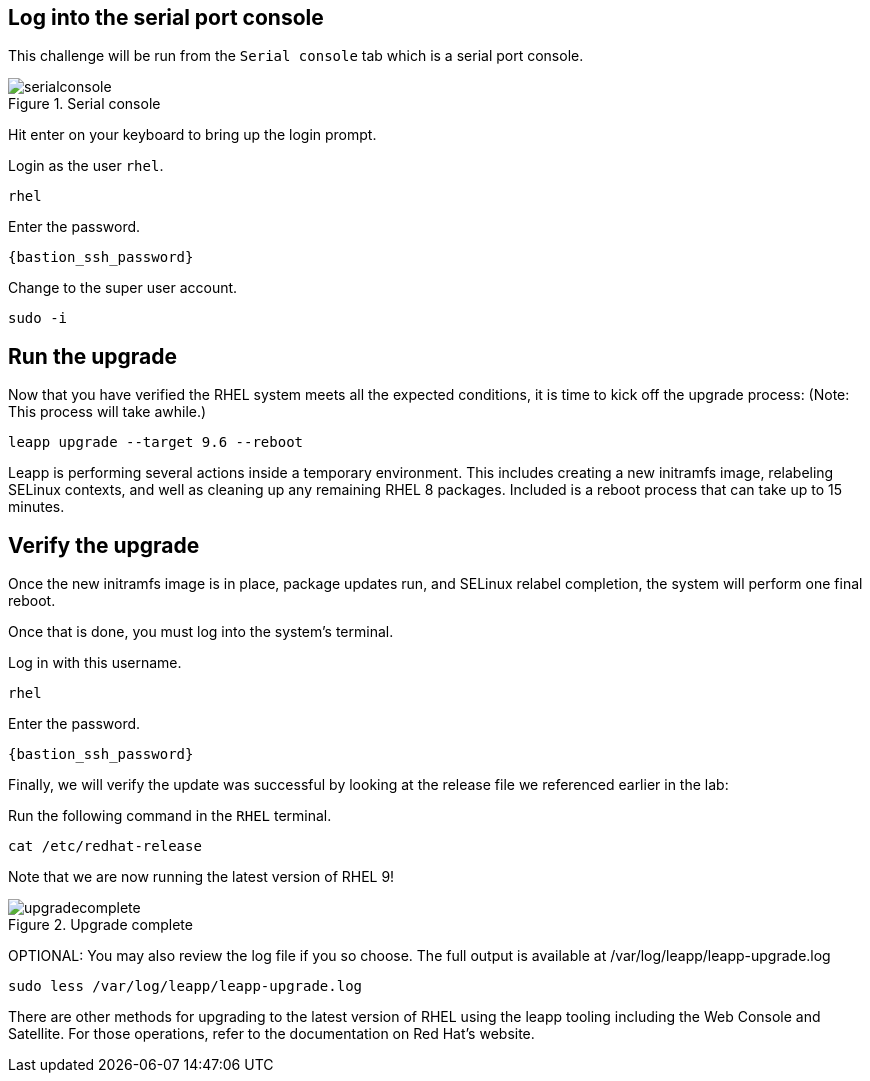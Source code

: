 :imagesdir: ../assets/images

== Log into the serial port console

This challenge will be run from the `+Serial console+` tab which is a
serial port console.

.Serial console
image::serialconsole3.png[serialconsole]

Hit enter on your keyboard to bring up the login prompt.

Login as the user `+rhel+`.

[source,bash,run]
----
rhel
----

Enter the password.

[source,bash,subs="+macros,+attributes",role=execute,run]
----
{bastion_ssh_password}
----

Change to the super user account.

[source,bash,run]
----
sudo -i
----

== Run the upgrade

Now that you have verified the RHEL system meets all the expected
conditions, it is time to kick off the upgrade process: (Note: This
process will take awhile.)

[source,bash,run]
----
leapp upgrade --target 9.6 --reboot
----

Leapp is performing several actions inside a temporary environment. This
includes creating a new initramfs image, relabeling SELinux contexts,
and well as cleaning up any remaining RHEL 8 packages. Included is a
reboot process that can take up to 15 minutes.

== Verify the upgrade

Once the new initramfs image is in place, package updates run, and
SELinux relabel completion, the system will perform one final reboot.

Once that is done, you must log into the system’s terminal.

Log in with this username.

[source,bash,run]
----
rhel
----

Enter the password.

[source,bash,subs="+macros,+attributes",role=execute,run]
----
{bastion_ssh_password}
----

Finally, we will verify the update was successful by looking at the
release file we referenced earlier in the lab:

Run the following command in the `+RHEL+` terminal.

[source,bash,run]
----
cat /etc/redhat-release
----

Note that we are now running the latest version of RHEL 9!

.Upgrade complete
image::upgraded.png[upgradecomplete]

OPTIONAL: You may also review the log file if you so choose. The full
output is available at /var/log/leapp/leapp-upgrade.log

[source,bash,run]
----
sudo less /var/log/leapp/leapp-upgrade.log
----

There are other methods for upgrading to the latest version of RHEL
using the leapp tooling including the Web Console and Satellite. For
those operations, refer to the documentation on Red Hat’s website.
